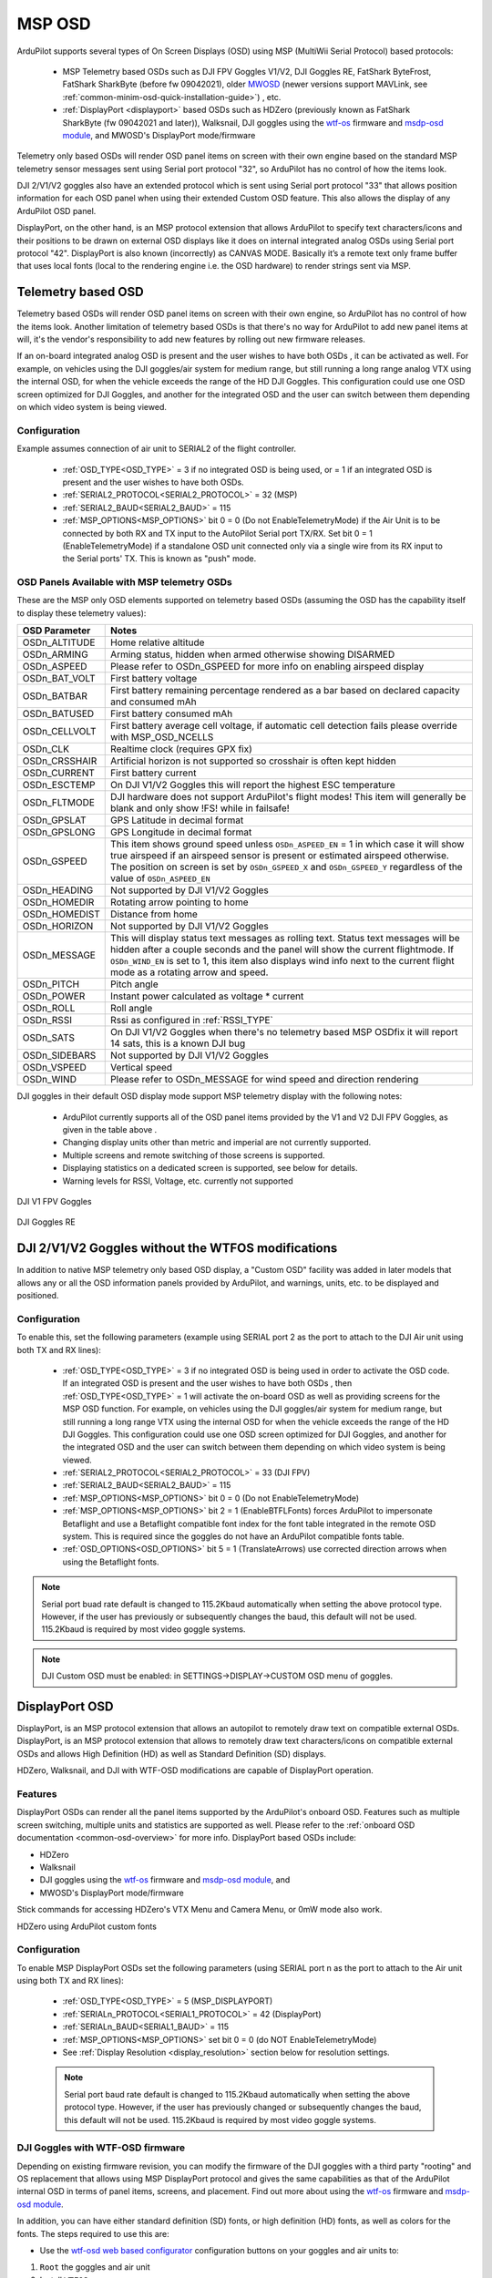 .. _common-msp-osd-overview-4.2:

=======
MSP OSD
=======
ArduPilot supports several types of On Screen Displays (OSD) using MSP (MultiWii Serial Protocol) based protocols:

 - MSP Telemetry based OSDs such as DJI FPV Goggles V1/V2, DJI Goggles RE, FatShark ByteFrost, FatShark SharkByte (before fw 09042021), older `MWOSD <http://www.mwosd.com/>`__ (newer versions support MAVLink, see :ref:`common-minim-osd-quick-installation-guide>`) , etc.
 - :ref:`DisplayPort <displayport>` based OSDs such as HDZero (previously known as FatShark SharkByte (fw 09042021 and later)), Walksnail, DJI goggles using the `wtf-os <https://github.com/fpv-wtf/wtfos>`__ firmware and `msdp-osd module <https://github.com/fpv-wtf/msp-osd>`__, and MWOSD's DisplayPort mode/firmware

Telemetry only based OSDs will render OSD panel items on screen with their own engine based on the standard MSP telemetry sensor messages sent using Serial port protocol "32", so ArduPilot has no control of how the items look.

DJI 2/V1/V2 goggles also have an extended protocol which is sent using Serial port protocol "33" that allows position information for each OSD panel when using their extended Custom OSD feature. This also allows the display of any ArduPilot OSD panel.

DisplayPort, on the other hand, is an MSP protocol extension that allows ArduPilot to specify text characters/icons and their positions to be drawn on external OSD displays like it does on internal integrated analog OSDs using Serial port protocol "42". DisplayPort is also known (incorrectly) as CANVAS MODE. Basically it’s a remote text only frame buffer that uses local fonts (local to the rendering engine i.e. the OSD hardware) to render strings sent via MSP.

Telemetry based OSD
===================
Telemetry based OSDs will render OSD panel items on screen with their own engine, so ArduPilot has no control of how the items look. Another limitation of telemetry based OSDs is that there's no way for ArduPilot to add new panel items at will, it's the vendor's responsibility to add new features by rolling out new firmware releases.

If an on-board integrated analog OSD is present and the user wishes to have both OSDs , it can be activated as well. For example, on vehicles using the DJI goggles/air system for medium range, but still running a long range analog VTX using the internal OSD, for when the vehicle exceeds the range of the HD DJI Goggles. This configuration could use one OSD screen optimized for DJI Goggles, and another for the integrated OSD and the user can switch between them depending on which video system is being viewed.

Configuration
-------------
Example assumes connection of air unit to SERIAL2 of the flight controller.

 - :ref:`OSD_TYPE<OSD_TYPE>` = 3 if no integrated OSD is being used, or = 1 if an integrated OSD is present and the user wishes to have both OSDs.
 - :ref:`SERIAL2_PROTOCOL<SERIAL2_PROTOCOL>` = 32 (MSP)
 - :ref:`SERIAL2_BAUD<SERIAL2_BAUD>` = 115
 - :ref:`MSP_OPTIONS<MSP_OPTIONS>` bit 0 = 0 (Do not EnableTelemetryMode) if the Air Unit is to be connected by both RX and TX input to the AutoPilot Serial port TX/RX. Set bit 0 = 1 (EnableTelemetryMode) if a standalone OSD unit connected only via a single wire from its RX input to the Serial ports' TX. This is known as "push" mode.

OSD Panels Available with MSP telemetry OSDs
--------------------------------------------
These are the MSP only OSD elements supported on telemetry based OSDs (assuming the OSD has the capability itself to display these telemetry values):

+---------------+------------------------------------------------------------------------------------------------------------------------------------------------------------------------------------------------------------------------------------------------------------------------------------------------------+
| OSD Parameter | Notes                                                                                                                                                                                                                                                                                                |
+===============+======================================================================================================================================================================================================================================================================================================+
| OSDn_ALTITUDE | Home relative altitude                                                                                                                                                                                                                                                                               |
+---------------+------------------------------------------------------------------------------------------------------------------------------------------------------------------------------------------------------------------------------------------------------------------------------------------------------+
| OSDn_ARMING   | Arming status, hidden when armed otherwise showing DISARMED                                                                                                                                                                                                                                          |
+---------------+------------------------------------------------------------------------------------------------------------------------------------------------------------------------------------------------------------------------------------------------------------------------------------------------------+
| OSDn_ASPEED   | Please refer to OSDn_GSPEED for more info on enabling airspeed display                                                                                                                                                                                                                               |
+---------------+------------------------------------------------------------------------------------------------------------------------------------------------------------------------------------------------------------------------------------------------------------------------------------------------------+
| OSDn_BAT_VOLT | First battery voltage                                                                                                                                                                                                                                                                                |
+---------------+------------------------------------------------------------------------------------------------------------------------------------------------------------------------------------------------------------------------------------------------------------------------------------------------------+
| OSDn_BATBAR   | First battery remaining percentage rendered as a bar based on declared capacity and consumed mAh                                                                                                                                                                                                     |
+---------------+------------------------------------------------------------------------------------------------------------------------------------------------------------------------------------------------------------------------------------------------------------------------------------------------------+
| OSDn_BATUSED  | First battery consumed mAh                                                                                                                                                                                                                                                                           |
+---------------+------------------------------------------------------------------------------------------------------------------------------------------------------------------------------------------------------------------------------------------------------------------------------------------------------+
| OSDn_CELLVOLT | First battery average cell voltage, if automatic cell detection fails please override with MSP_OSD_NCELLS                                                                                                                                                                                            |
+---------------+------------------------------------------------------------------------------------------------------------------------------------------------------------------------------------------------------------------------------------------------------------------------------------------------------+
| OSDn_CLK      | Realtime clock (requires GPX fix)                                                                                                                                                                                                                                                                    |
+---------------+------------------------------------------------------------------------------------------------------------------------------------------------------------------------------------------------------------------------------------------------------------------------------------------------------+
| OSDn_CRSSHAIR | Artificial horizon is not supported so crosshair is often kept hidden                                                                                                                                                                                                                                |
+---------------+------------------------------------------------------------------------------------------------------------------------------------------------------------------------------------------------------------------------------------------------------------------------------------------------------+
| OSDn_CURRENT  | First battery current                                                                                                                                                                                                                                                                                |
+---------------+------------------------------------------------------------------------------------------------------------------------------------------------------------------------------------------------------------------------------------------------------------------------------------------------------+
| OSDn_ESCTEMP  | On DJI V1/V2 Goggles this will report the highest ESC temperature                                                                                                                                                                                                                                    |
+---------------+------------------------------------------------------------------------------------------------------------------------------------------------------------------------------------------------------------------------------------------------------------------------------------------------------+
| OSDn_FLTMODE  | DJI hardware does not support ArduPilot's flight modes! This item will generally be blank and only show !FS! while in failsafe!                                                                                                                                                                      |
+---------------+------------------------------------------------------------------------------------------------------------------------------------------------------------------------------------------------------------------------------------------------------------------------------------------------------+
| OSDn_GPSLAT   | GPS Latitude in decimal format                                                                                                                                                                                                                                                                       |
+---------------+------------------------------------------------------------------------------------------------------------------------------------------------------------------------------------------------------------------------------------------------------------------------------------------------------+
| OSDn_GPSLONG  | GPS Longitude in decimal format                                                                                                                                                                                                                                                                      |
+---------------+------------------------------------------------------------------------------------------------------------------------------------------------------------------------------------------------------------------------------------------------------------------------------------------------------+
| OSDn_GSPEED   | This item shows ground speed unless ``OSDn_ASPEED_EN`` = 1 in which case it will show true airspeed if an airspeed sensor is present or estimated airspeed otherwise. The position on screen is set by ``OSDn_GSPEED_X`` and ``OSDn_GSPEED_Y`` regardless of the value of ``OSDn_ASPEED_EN``         |
+---------------+------------------------------------------------------------------------------------------------------------------------------------------------------------------------------------------------------------------------------------------------------------------------------------------------------+
| OSDn_HEADING  | Not supported by DJI V1/V2 Goggles                                                                                                                                                                                                                                                                   |
+---------------+------------------------------------------------------------------------------------------------------------------------------------------------------------------------------------------------------------------------------------------------------------------------------------------------------+
| OSDn_HOMEDIR  | Rotating arrow pointing to home                                                                                                                                                                                                                                                                      |
+---------------+------------------------------------------------------------------------------------------------------------------------------------------------------------------------------------------------------------------------------------------------------------------------------------------------------+
| OSDn_HOMEDIST | Distance from home                                                                                                                                                                                                                                                                                   |
+---------------+------------------------------------------------------------------------------------------------------------------------------------------------------------------------------------------------------------------------------------------------------------------------------------------------------+
| OSDn_HORIZON  | Not supported by DJI V1/V2 Goggles                                                                                                                                                                                                                                                                   |
+---------------+------------------------------------------------------------------------------------------------------------------------------------------------------------------------------------------------------------------------------------------------------------------------------------------------------+
| OSDn_MESSAGE  | This will display status text messages as rolling text. Status text messages will be hidden after a couple seconds and the panel will show the current flightmode. If ``OSDn_WIND_EN`` is set to 1, this item also displays wind info next to the current flight mode as a rotating arrow and speed. |
+---------------+------------------------------------------------------------------------------------------------------------------------------------------------------------------------------------------------------------------------------------------------------------------------------------------------------+
| OSDn_PITCH    | Pitch angle                                                                                                                                                                                                                                                                                          |
+---------------+------------------------------------------------------------------------------------------------------------------------------------------------------------------------------------------------------------------------------------------------------------------------------------------------------+
| OSDn_POWER    | Instant power calculated as voltage * current                                                                                                                                                                                                                                                        |
+---------------+------------------------------------------------------------------------------------------------------------------------------------------------------------------------------------------------------------------------------------------------------------------------------------------------------+
| OSDn_ROLL     | Roll angle                                                                                                                                                                                                                                                                                           |
+---------------+------------------------------------------------------------------------------------------------------------------------------------------------------------------------------------------------------------------------------------------------------------------------------------------------------+
| OSDn_RSSI     | Rssi as configured in :ref:`RSSI_TYPE`                                                                                                                                                                                                                                                               |
+---------------+------------------------------------------------------------------------------------------------------------------------------------------------------------------------------------------------------------------------------------------------------------------------------------------------------+
| OSDn_SATS     | On DJI V1/V2 Goggles when there's no telemetry based MSP OSDfix it will report 14 sats, this is a known DJI bug                                                                                                                                                                                      |
+---------------+------------------------------------------------------------------------------------------------------------------------------------------------------------------------------------------------------------------------------------------------------------------------------------------------------+
| OSDn_SIDEBARS | Not supported by DJI V1/V2 Goggles                                                                                                                                                                                                                                                                   |
+---------------+------------------------------------------------------------------------------------------------------------------------------------------------------------------------------------------------------------------------------------------------------------------------------------------------------+
| OSDn_VSPEED   | Vertical speed                                                                                                                                                                                                                                                                                       |
+---------------+------------------------------------------------------------------------------------------------------------------------------------------------------------------------------------------------------------------------------------------------------------------------------------------------------+
| OSDn_WIND     | Please refer to OSDn_MESSAGE for wind speed and direction rendering                                                                                                                                                                                                                                  |
+---------------+------------------------------------------------------------------------------------------------------------------------------------------------------------------------------------------------------------------------------------------------------------------------------------------------------+


DJI goggles in their default OSD display mode support MSP telemetry display with the following notes:

 - ArduPilot currently supports all of the OSD panel items provided by the V1 and V2 DJI FPV Goggles, as given in the table above .
 - Changing display units other than metric and imperial are not currently supported.
 - Multiple screens and remote switching of those screens is supported.
 - Displaying statistics on a dedicated screen is supported, see below for details.
 - Warning levels for RSSI, Voltage, etc. currently not supported

DJI V1 FPV Goggles

 .. image:: ../../../images/msp_dji_fpv_goggles.jpeg
    :target: ../_images/msp_dji_fpv_goggles.jpeg


DJI Goggles RE

 .. image:: ../../../images/msp_dji_goggles_re.jpeg
    :target: ../_images/msp_dji_goggles_re.jpeg


DJI 2/V1/V2 Goggles without the WTFOS modifications
===================================================
In addition to native MSP telemetry only based OSD display, a "Custom OSD" facility was added in later models that allows any or all the OSD information panels provided by ArduPilot, and warnings, units, etc. to be displayed and positioned.

Configuration
-------------
To enable this, set the following parameters (example using SERIAL port 2 as the port to attach to the DJI Air unit using both TX and RX lines):

 - :ref:`OSD_TYPE<OSD_TYPE>` = 3 if no integrated OSD is being used in order to activate the OSD code. If an integrated OSD is present and the user wishes to have both OSDs , then :ref:`OSD_TYPE<OSD_TYPE>` = 1 will activate the on-board OSD as well as providing screens for the MSP OSD function. For example, on vehicles using the DJI goggles/air system for medium range, but still running a long range VTX using the internal OSD for when the vehicle exceeds the range of the HD DJI Goggles. This configuration could use one OSD screen optimized for DJI Goggles, and another for the integrated OSD and the user can switch between them depending on which video system is being viewed.
 - :ref:`SERIAL2_PROTOCOL<SERIAL2_PROTOCOL>` = 33 (DJI FPV)
 - :ref:`SERIAL2_BAUD<SERIAL2_BAUD>` = 115
 - :ref:`MSP_OPTIONS<MSP_OPTIONS>` bit 0 = 0 (Do not EnableTelemetryMode)
 - :ref:`MSP_OPTIONS<MSP_OPTIONS>` bit 2 = 1 (EnableBTFLFonts) forces ArduPilot to impersonate Betaflight and use a Betaflight compatible font index for the font table integrated in the remote OSD system. This is required since the goggles do not have an ArduPilot compatible fonts table.
 - :ref:`OSD_OPTIONS<OSD_OPTIONS>` bit 5 = 1 (TranslateArrows) use corrected direction arrows when using the Betaflight fonts.

.. note:: Serial port buad rate default is changed to 115.2Kbaud automatically when setting the above protocol type. However, if the user has previously or subsequently changes the baud, this default will not be used. 115.2Kbaud is required by most video goggle systems.

.. note:: DJI Custom OSD must be enabled: in SETTINGS->DISPLAY->CUSTOM OSD menu of goggles.

.. _displayport:

DisplayPort OSD
===============
DisplayPort, is an MSP protocol extension that allows an autopilot to remotely draw text on compatible external OSDs. DisplayPort, is an MSP protocol extension that allows to remotely draw text characters/icons on compatible external OSDs and allows High Definition (HD) as well as Standard Definition (SD) displays.

HDZero, Walksnail, and DJI with WTF-OSD modifications are capable of DisplayPort operation.

Features
--------
DisplayPort OSDs can render all the panel items supported by the ArduPilot's onboard OSD.
Features such as multiple screen switching, multiple units and statistics are supported as well. Please refer to the :ref:`onboard OSD documentation <common-osd-overview>`  for more info.  DisplayPort based OSDs include:

- HDZero
- Walksnail
- DJI goggles using the `wtf-os <https://github.com/fpv-wtf/wtfos>`__ firmware and `msdp-osd module <https://github.com/fpv-wtf/msp-osd>`__, and 
- MWOSD's DisplayPort mode/firmware

Stick commands for accessing HDZero's VTX Menu and Camera Menu, or 0mW mode also work.

HDZero using ArduPilot custom fonts

.. image:: ../../../images/msp_osd_displayport.jpg
   :target: ../_images/msp_osd_displayport.jpg

Configuration
-------------
To enable MSP DisplayPort OSDs set the following parameters (using SERIAL port n as the port to attach to the Air unit using both TX and RX lines):

 - :ref:`OSD_TYPE<OSD_TYPE>` = 5 (MSP_DISPLAYPORT)
 - :ref:`SERIALn_PROTOCOL<SERIAL1_PROTOCOL>` = 42 (DisplayPort)
 - :ref:`SERIALn_BAUD<SERIAL1_BAUD>` = 115
 - :ref:`MSP_OPTIONS<MSP_OPTIONS>` set bit 0 = 0 (do NOT EnableTelemetryMode)
 - See :ref:`Display Resolution <display_resolution>` section below for resolution settings.


 .. note:: Serial port baud rate default is changed to 115.2Kbaud automatically when setting the above protocol type. However, if the user has previously changed or subsequently changes the baud, this default will not be used. 115.2Kbaud is required by most video goggle systems.


DJI Goggles with WTF-OSD firmware
---------------------------------
Depending on existing firmware revision, you can modify the firmware of the DJI goggles with a third party "rooting" and OS replacement that allows using MSP DisplayPort protocol and gives the same capabilities as that of the ArduPilot internal OSD in terms of panel items, screens, and placement.
Find out more about using the `wtf-os <https://github.com/fpv-wtf/wtfos>`__ firmware and `msdp-osd module <https://github.com/fpv-wtf/msp-osd>`__.

In addition, you can have either standard definition (SD) fonts, or high definition (HD) fonts, as well as colors for the fonts. The steps required to use this are:

- Use the `wtf-osd web based configurator <https://testing.fpv.wtf>`__ configuration buttons on your goggles and air units to:

#. ``Root`` the goggles and air unit
#. Install ``WTFOS``
#. Use the "Package Manager" to install the ``msp-osd`` module
#. Install the font package as instructed by the msp-osd readme in the root directory of the goggles SD card
#. Configure:

 - :ref:`OSD_TYPE<OSD_TYPE>` = 5 (MSP_DISPLAYPORT)
 - :ref:`SERIALn_PROTOCOL<SERIAL1_PROTOCOL>` = 42 (DisplayPort)
 - :ref:`SERIALn_BAUD<SERIAL1_BAUD>` = 115
 - :ref:`MSP_OPTIONS<MSP_OPTIONS>` set bit 0 = 0 (do NOT EnableTelemetryMode)
 - See :ref:`Display Resolution <display_resolution>` section below for resolution settings.

Sets of fonts converted from ArduPilot's standard font sets are provided on the ``msp-osd`` module site, but additional DJI-style SD/HD sets with color icons are available `here <https://github.com/ArduPilot/ardupilot/tree/master/libraries/AP_OSD/fonts/HDFonts>`__

.. note:: the font set above will need to be renamed and placed in the appropriate subdirectory on the goggle's SD card if using a version after ``mspd-osd`` ver 0.6.7. Follow the readme for whatever version you are using of ``msp-osd``.

OSD Panel Item Configuration
============================
Each OSD panel item uses a set of three variables to be set:

- ``OSDn_<ITEM>_EN`` - activates the respective panel item on screen "n" when set to 1.
- ``OSDn_<ITEM>_X`` and ``OSDn_<ITEM>_Y`` set the horizontal and vertical position of the item, starting with ``X = 0`` and ``Y = 0`` in the upper left corner of your screen.

.. note:: the positioning parameters are not used for MSP telemetry only OSDs that create the display only using the telemetry values.

.. note::    ArduPilot calculates a sensor-less airspeed estimate that is used if no sensor is present or fails. ARSPD_TYPE must be set to zero in order to display this value as the airspeed item, if no sensor is present.

.. _display_resolution:

Display Resolution and Fonts
----------------------------
When using DisplayPort, you can select to display either the SD or HD fonts using ``OSDx_TXT_RES`` for each OSD screen enabled. 0 = SD (30x16), 1 = HD (50x18), 3 = HD (60x22).

For HDZero you should set ``OSDx_TXT_RES`` to 0 or 1 for each enabled OSD screen. If you set it to 2, the text displayed will be garbled.

The SD font's positions are set on a 30x16 X/Y position grid as normal, the HD uses a (1) 50x18 or (2) 60x22 grid. The 50x18 grid has margins at the top/bottom/left/right of the screen before the grid begins.

ArduPilot compatible fonts for WTFOS modified DJI goggles can be found `**HERE** <https://github.com/ArduPilot/ardupilot/tree/master/libraries/AP_OSD/fonts/HDFonts/WTFOS-DJI>`__ .

Walksnail/Avatar HD Goggles can select which font they use via a goggle menu. A set of different style fonts that are ArduPilot compatible can be found `**HERE** <https://github.com/ArduPilot/ardupilot/tree/master/libraries/AP_OSD/fonts/HDFonts/WalkSnail>`__ . The following image shows the font styles included.

.. image:: ../../../images/font_maps.png
    :target: ../_images/font_maps.png

Screens and screen switching
----------------------------
For multiple screen layouts, each screen's "OSD" parameter label is trailed by a number, starting with "1". For example,  ``OSDn_<ITEM>_x`` is a parameter "x" associated with screen 1's "ITEM" panel.

.. note:: multiple screen layout switching is not avaialable on MSP telemetry only OSDs unless the OSD itself provides the capability themselves.

- Set ``OSDn_<ITEM>_EN`` =1 to enable screen "n" display of this item. This allows one to set individual items active on one screen but have them switched off on another screen. Up to 4 screens are optionally available, and can be individually enabled.
- Set parameters ``OSDn_CHAN_MIN`` and ``OSDn_CHAN_MAX`` to adjust RC channel pwm limits to use for switching to a respective screen. Be sure to have the ranges non-overlapping.

There are different switch-method options to meet individual RC systems switch layout requirements. These can be set by parameter: :ref:`OSD_SW_METHOD<OSD_SW_METHOD>`.
The options are:

- 0 = switches to next screen if the set RC channel's (:ref:`OSD_CHAN<OSD_CHAN>`) value is changed
- 1 = directly selects a screen based on the set pwm limits for each respective screen. RC channel value must change for new pwm value to be recognized.
- 2 = toggles screens on a low to high transition of set RC channel. keeps toggling to next screen every second while channel value is kept high

A limitation of telemetry based OSDs is that there's no way for ArduPilot to add new panel items at will, it's the vendor's responsibility to add new features by rolling out new firmware releases. 

Displaying statistics on a dedicated screen
-------------------------------------------
Displaying statistics on a dedicated screen requires enabling at least one extra screen by setting the respective ``OSDn_ENABLE`` to 1.
By default, ArduPilot has only one screen active so in a typical setup one would set (:ref:`OSD2_ENABLE<OSD2_ENABLE>`) = 1 and then enabling the OSD stats panel on screen 2 by setting (:ref:`OSD2_STATS_EN<OSD2_STATS_EN>`) = 1.

When the OSD switches to this screen it will check the value of the :ref:`OSD2_STATS_EN<OSD2_STATS_EN>` parameter and if enabled it will override the default behavior of the following OSD items:

 - OSDn_MESSAGE will display STATS followed by flight time
 - OSDn_ALTITUDE will display max altitude
 - OSDn_BAT_VOLT will display min voltage
 - OSDn_CURRENT will display max current
 - OSDn_GSPEED will display max ground speed (or airspeed if ``OSDn_ASPEED_EN`` is set to 1)
 - OSDn_HOMEDIST will alternates max distance from home and total traveled distance every 2 seconds
 - OSDn_RSSI will display min rssi

Testing OSD with SITL
=====================
MSP OSD functionality can be tested and panel items adjusted without autopilot or video hardware using the :ref:`Software In The Loop (SITL) simulator <dev:sitl-simulator-software-in-the-loop>` setup. Follow those SITL-Instructions to setup a simulation environment. Run the simulator on current source code using ``--osdmsp`` option to build the OSD code into the simulator. For example, for a plane simulation:

::

    sim_vehicle.py -v ArduPlane --console --osdmsp

A graphical DJI style MSP OSD simulation in a separate window will be opened with the other simulation windows using a typical set of OSD panel parameters, located at libraries/AP_MSP/Tools/osdtest.parm . Then the OSD elements can be customized by their parameters using the  MSP OSD emulation program to visualize the OSD.

.. note:: You could also use these parameters to initially setup the MSP OSD panels and positions for use with goggles, but still need to correctly configure the Serial port and other parameters for the particular OSD system.

.. note:: The emulation supports multiple screens and stats, but not yet Display Port

.. note:: The emulation does not support units other than metric

.. image:: ../../../images/msp_osd_python.png
   :target: ../_images/msp_osd_python.png

.. image:: ../../../images/msp_osd_python_stats.jpg
   :target: ../_images/msp_osd_python_stats.jpg

By changing the OSD panel items' parameters, a live update of their placement can be seen in this emulator.

Using Mission Planner to Configure the Layout
=============================================
Mission Planner(MP) has a tab in its CONFIG menu to configure the on-board OSD many autopilots integrate, as well as setup layouts for Displayport OSDs. This same configuration tab can be used to configure the OSD panels. 

.. note:: Mission Planners' OSD setup screen now supports HD OSD configuration. To enable it check "HD Layout" in Editor Options at the top right of the OSD screen you want to change.

.. image:: ../../../images/MissionPlanner_OSD_HD.gif
   :target: ../_images/MissionPlanner_OSD_HD.gif


You can change the MSP OSD display configuration by connecting Mission Planner to SITL while the MSP OSD emulation window is active. By doing this, you can adjust and tweak your OSD configuration using SITL without having to worry about overheating your VTX. Once you are done you can take the OSD parameters you have settled on and move them to your vehicle.

Mission Planner can be connected running on the same computer, or networked computer, to MAVProxy, using this command in MAVProxy:

::

    output add <ip address of box running Mission Planner>:14550

.. note:: if MP is running on the same PC, the ip address would be 127.0.0.1 (local host address)

For more information about using Mission Planner with SITL Please refer to the `onboard OSD with SITL documentation <common-osd-overview.html#testing-osd-with-sitl>`_

Video
=====

.. youtube:: gT4R3E_7Z_0
